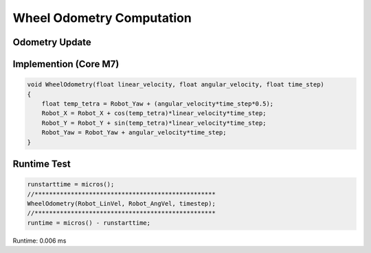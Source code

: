 ==========================
Wheel Odometry Computation
==========================

Odometry Update
---------------

.. image:: ./images/odomframe.png
    :height: 336
    :width: 366
    :align: center

.. image:: ./images/wheel_odometry.png
    :height: 263
    :width: 516
    :align: center 

.. image:: ./images/odometry_matrix.png
    :align: center 

Implemention (Core M7)
----------------------

.. code-block:: c++

    void WheelOdometry(float linear_velocity, float angular_velocity, float time_step)
    {
        float temp_tetra = Robot_Yaw + (angular_velocity*time_step*0.5);
        Robot_X = Robot_X + cos(temp_tetra)*linear_velocity*time_step;
        Robot_Y = Robot_Y + sin(temp_tetra)*linear_velocity*time_step;
        Robot_Yaw = Robot_Yaw + angular_velocity*time_step;
    }

Runtime Test
------------

.. code-block:: c++

    runstarttime = micros();
    //**************************************************
    WheelOdometry(Robot_LinVel, Robot_AngVel, timestep);
    //**************************************************
    runtime = micros() - runstarttime;

Runtime: 0.006 ms